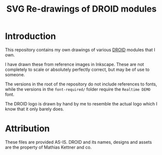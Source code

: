 #+title: SVG Re-drawings of DROID modules

* Introduction
This repository contains my own drawings of various [[https://shop.dermannmitdermaschine.de/pages/droid-universal-cv-processor][DROID]] modules that I own.

I have drawn these from reference images in Inkscape. These are not completely
to scale or absolutely perfectly correct, but may be of use to someone.

The versions in the root of the repository do not include references to fonts,
while the versions in the =font-required/= folder require the =Realtime DEMO=
font.

The DROID logo is drawn by hand by me to resemble the actual logo which I know
that it only barely does.

* Attribution
These files are provided AS-IS. DROID and its names, designs and assets are the
property of Mathias Kettner and co.
